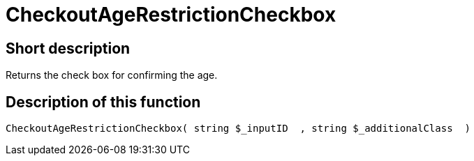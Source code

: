 = CheckoutAgeRestrictionCheckbox
:keywords: CheckoutAgeRestrictionCheckbox
:page-index: false

//  auto generated content Thu, 06 Jul 2017 00:08:49 +0200
== Short description

Returns the check box for confirming the age.

== Description of this function

[source,plenty]
----

CheckoutAgeRestrictionCheckbox( string $_inputID  , string $_additionalClass  )

----

